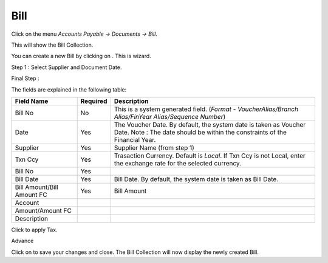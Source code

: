 .. |saveImage| image:: images/button-save.png
.. |newImage| image:: images/button-new.png
.. |selectTaxImage| image:: images/button-select-tax.png

Bill
--------

Click on the menu *Accounts Payable -> Documents -> Bill*.

This will show the Bill Collection.

.. image:: images/bill-collection.png

You can create a new Bill by clicking on |newImage|. This is wizard. 

Step 1 : Select Supplier and Document Date.

.. image:: images/bill-wizard-step1.png

Final Step : 

.. image:: images/bill.png

The fields are explained in the following table:

==========================		=============   ===============================================
Field Name          			Required        Description
==========================		=============   ===============================================
Bill No		    			No              This is a system generated field. 
               	         	      	 		(*Format - VoucherAlias/Branch Alias/FinYear Alias/Sequence Number*)
Date                			Yes             The Voucher Date. By default, the system date is taken as Voucher Date.
							Note : The date should be within the constraints of the Financial Year.
Supplier            			Yes             Supplier Name (from step 1)
Txn Ccy		    			Yes		Trasaction Currency. Default is *Local*. If Txn Ccy is not Local, enter the exchange rate for the selected currency.
Bill No		    			Yes             
Bill Date	    			Yes		Bill Date. By default, the system date is taken as Bill Date.
Bill Amount/Bill Amount FC	 	Yes		Bill Amount
Account
Amount/Amount FC
Description
==========================		=============   ===============================================

Click |selectTaxImage| to apply Tax.

.. image:: images/bill-select-tax.png

Advance

.. image:: images/bill-adv-alloc.png

Click on |saveImage| to save your changes and close. The Bill Collection will now display the newly created Bill.

